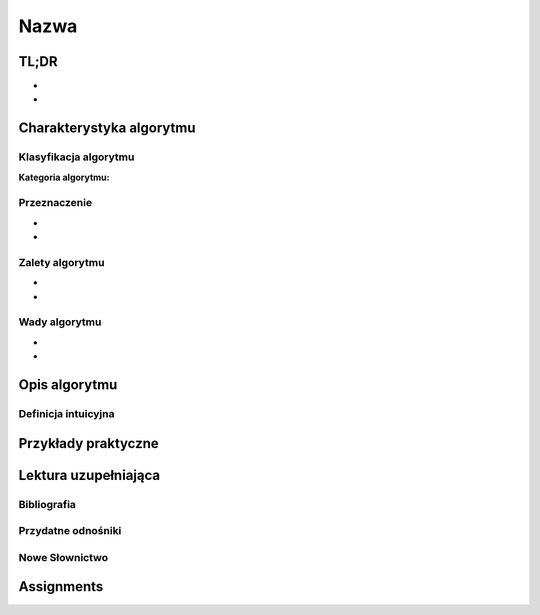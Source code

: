 *****
Nazwa
*****

.. todo:: Włączyć sphinx.ext.autosectionlabel
.. todo:: zrobić aby wszystkie figure miały name
.. todo:: użyć do przykładów http://www.sphinx-doc.org/en/stable/markup/code.html#directive-literalinclude

TL;DR
=====
-
-

Charakterystyka algorytmu
=========================

Klasyfikacja algorytmu
----------------------

:Kategoria algorytmu:

Przeznaczenie
-------------
-
-

Zalety algorytmu
----------------
-
-

Wady algorytmu
--------------
-
-


Opis algorytmu
==============


Definicja intuicyjna
--------------------


Przykłady praktyczne
====================

Lektura uzupełniająca
=====================

Bibliografia
------------

Przydatne odnośniki
-------------------

Nowe Słownictwo
---------------
.. glossary::


Assignments
===========

.. todo:: Create assignments
